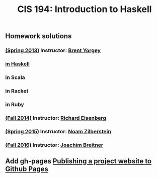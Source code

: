 #+TITLE: CIS 194: Introduction to Haskell



** Homework solutions

*** [[http://www.seas.upenn.edu/~cis194/spring13/][(Spring 2013)]]  Instructor: [[http://www.cis.upenn.edu/~byorgey/][Brent Yorgey]]
*** [[https://github.com/mymoocs/CIS194/tree/master/byorgey/haskell][in Haskell]]
*** in Scala
*** in Racket
*** in Ruby
***    
*** [[http://www.seas.upenn.edu/~cis194/fall14/][(Fall 2014)]]    Instructor: [[http://www.cis.upenn.edu/~eir][Richard Eisenberg]] 
*** [[http://www.seas.upenn.edu/~cis194/spring15/][(Spring 2015)]]  Instructor: [[http://www.cis.upenn.edu/~noamz][Noam Zilberstein]]
*** [[http://www.seas.upenn.edu/~cis194/fall16/][(Fall 2016)]]    Instructor: [[http://www.cis.upenn.edu/~joachim/][Joachim Breitner]]

** Add gh-pages [[https://srackham.wordpress.com/2014/12/14/publishing-a-project-website-to-github-pages/][Publishing a project website to Github Pages]]
